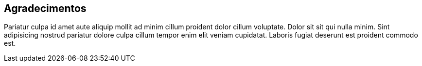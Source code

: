 == Agradecimentos

Pariatur culpa id amet aute aliquip mollit ad minim cillum proident dolor cillum voluptate. Dolor sit sit qui nulla minim. Sint adipisicing nostrud pariatur dolore culpa cillum tempor enim elit veniam cupidatat. Laboris fugiat deserunt est proident commodo est.